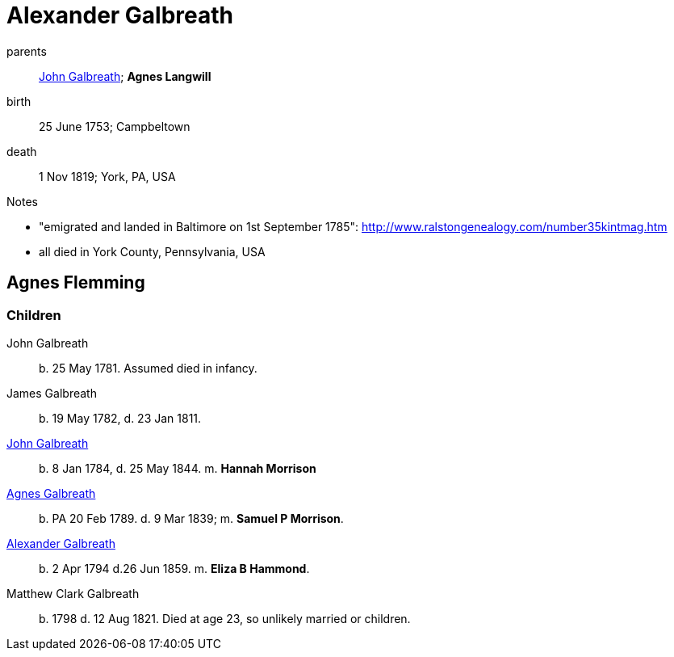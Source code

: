 = Alexander Galbreath

parents:: link:galbreath-john-1721.adoc[John Galbreath]; *Agnes Langwill*
birth:: 25 June 1753; Campbeltown
death::  1 Nov 1819;  York, PA, USA

.Notes
- "emigrated and landed in Baltimore on 1st September 1785": http://www.ralstongenealogy.com/number35kintmag.htm
- all died in York County, Pennsylvania, USA

== Agnes Flemming

=== Children

John Galbreath:: b. 25 May 1781. Assumed died in infancy.
James Galbreath:: b. 19 May 1782, d. 23 Jan 1811.
link:galbreath-john-1844[John Galbreath]:: b. 8 Jan 1784, d. 25 May 1844.  m. *Hannah Morrison*
link:galbreath-agnes-1789.adoc[Agnes Galbreath]:: b. PA 20 Feb 1789. d. 9 Mar 1839; m. *Samuel P Morrison*.
link:galbreath-alexander-1794[Alexander Galbreath]:: b. 2 Apr 1794 d.26 Jun 1859. m. *Eliza B Hammond*.
Matthew Clark Galbreath:: b. 1798 d. 12 Aug 1821. Died at age 23, so unlikely married or children.
